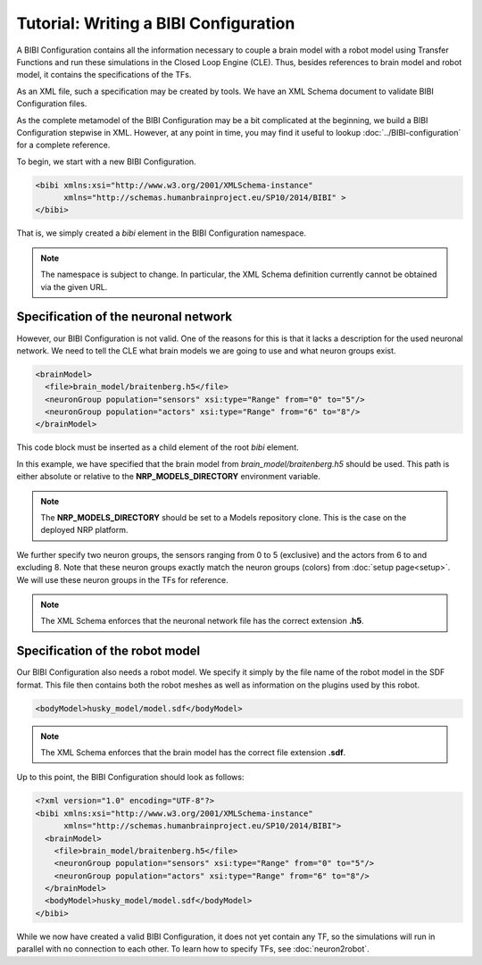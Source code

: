 Tutorial: Writing a BIBI Configuration
======================================

A BIBI Configuration contains all the information necessary to couple a brain model with a robot model using Transfer Functions and run these simulations
in the Closed Loop Engine (CLE). Thus, besides references to brain model and robot model, it contains the specifications of the TFs.

As an XML file, such a specification may be created by tools. We have an XML Schema document to validate BIBI Configuration files.

As the complete metamodel of the BIBI Configuration may be a bit complicated at the beginning, we build a BIBI Configuration stepwise in XML. However, at any point in time, you may
find it useful to lookup :doc:`../BIBI-configuration` for a complete reference.

To begin, we start with a new BIBI Configuration.

.. code-block:: xml

    <bibi xmlns:xsi="http://www.w3.org/2001/XMLSchema-instance"
          xmlns="http://schemas.humanbrainproject.eu/SP10/2014/BIBI" >
    </bibi>

That is, we simply created a *bibi* element in the BIBI Configuration namespace.

.. note:: The namespace is subject to change. In particular, the XML Schema definition currently cannot be obtained via the given URL.

Specification of the neuronal network
^^^^^^^^^^^^^^^^^^^^^^^^^^^^^^^^^^^^^

However, our BIBI Configuration is not valid. One of the reasons for this is that it lacks a description for the used neuronal network. We need to tell the CLE
what brain models we are going to use and what neuron groups exist.

.. code-block:: xml

    <brainModel>
      <file>brain_model/braitenberg.h5</file>
      <neuronGroup population="sensors" xsi:type="Range" from="0" to="5"/>
      <neuronGroup population="actors" xsi:type="Range" from="6" to="8"/>
    </brainModel>

This code block must be inserted as a child element of the root *bibi* element.

In this example, we have specified that the brain model from *brain_model/braitenberg.h5* should be used. This path is either absolute or
relative to the **NRP_MODELS_DIRECTORY** environment variable.

.. note::
    The **NRP_MODELS_DIRECTORY** should be set to a Models repository clone. This is the case on the
    deployed NRP platform.

We further specify two neuron groups, the sensors ranging from 0 to 5 (exclusive) and the actors from 6 to and excluding 8. Note that these neuron groups exactly match the
neuron groups (colors) from :doc:`setup page<setup>`. We will use these neuron groups in the TFs for reference.

.. note:: The XML Schema enforces that the neuronal network file has the correct extension **.h5**.

Specification of the robot model
^^^^^^^^^^^^^^^^^^^^^^^^^^^^^^^^

Our BIBI Configuration also needs a robot model. We specify it simply by the file name of the robot model in the SDF format. This file then contains both the robot meshes as well as
information on the plugins used by this robot.

.. code-block:: xml

    <bodyModel>husky_model/model.sdf</bodyModel>

.. note:: The XML Schema enforces that the brain model has the correct file extension **.sdf**.

Up to this point, the BIBI Configuration should look as follows:

.. code-block:: xml

    <?xml version="1.0" encoding="UTF-8"?>
    <bibi xmlns:xsi="http://www.w3.org/2001/XMLSchema-instance"
          xmlns="http://schemas.humanbrainproject.eu/SP10/2014/BIBI">
      <brainModel>
        <file>brain_model/braitenberg.h5</file>
        <neuronGroup population="sensors" xsi:type="Range" from="0" to="5"/>
        <neuronGroup population="actors" xsi:type="Range" from="6" to="8"/>
      </brainModel>
      <bodyModel>husky_model/model.sdf</bodyModel>
    </bibi>

While we now have created a valid BIBI Configuration, it does not yet contain any TF, so the simulations will run in parallel with no connection to each other.
To learn how to specify TFs, see :doc:`neuron2robot`.